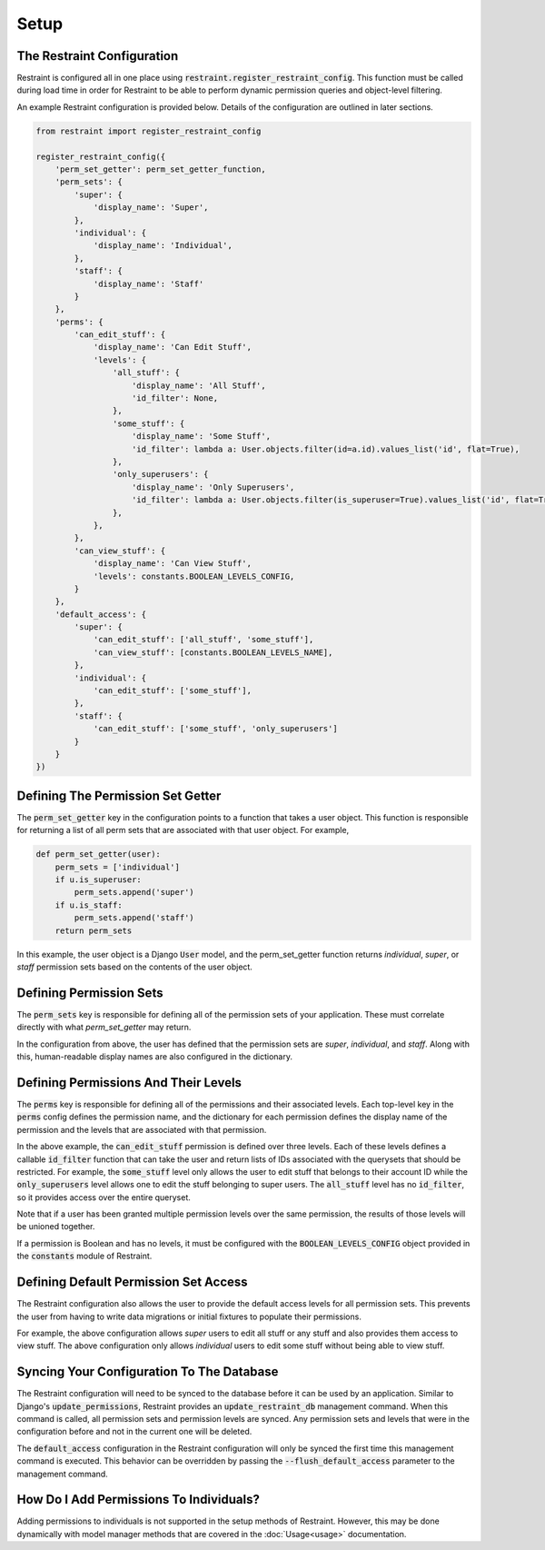 Setup
=====

The Restraint Configuration
---------------------------
Restraint is configured all in one place using :code:`restraint.register_restraint_config`. This function must be called during load time in order for Restraint to be able to perform dynamic permission queries and object-level filtering.

An example Restraint configuration is provided below. Details of the configuration are outlined in later sections.


.. code-block:: python

    from restraint import register_restraint_config

    register_restraint_config({
        'perm_set_getter': perm_set_getter_function,
        'perm_sets': {
            'super': {
                'display_name': 'Super',
            },
            'individual': {
                'display_name': 'Individual',
            },
            'staff': {
                'display_name': 'Staff'
            }
        },
        'perms': {
            'can_edit_stuff': {
                'display_name': 'Can Edit Stuff',
                'levels': {
                    'all_stuff': {
                        'display_name': 'All Stuff',
                        'id_filter': None,
                    },
                    'some_stuff': {
                        'display_name': 'Some Stuff',
                        'id_filter': lambda a: User.objects.filter(id=a.id).values_list('id', flat=True),
                    },
                    'only_superusers': {
                        'display_name': 'Only Superusers',
                        'id_filter': lambda a: User.objects.filter(is_superuser=True).values_list('id', flat=True),
                    },
                },
            },
            'can_view_stuff': {
                'display_name': 'Can View Stuff',
                'levels': constants.BOOLEAN_LEVELS_CONFIG,
            }
        },
        'default_access': {
            'super': {
                'can_edit_stuff': ['all_stuff', 'some_stuff'],
                'can_view_stuff': [constants.BOOLEAN_LEVELS_NAME],
            },
            'individual': {
                'can_edit_stuff': ['some_stuff'],
            },
            'staff': {
                'can_edit_stuff': ['some_stuff', 'only_superusers']
            }
        }
    })


Defining The Permission Set Getter
----------------------------------
The :code:`perm_set_getter` key in the configuration points to a function that takes a user object. This function is responsible for returning a list of all perm sets that are associated with that user object. For example,

.. code-block:: python

    def perm_set_getter(user):
        perm_sets = ['individual']
        if u.is_superuser:
            perm_sets.append('super')
        if u.is_staff:
            perm_sets.append('staff')
        return perm_sets


In this example, the user object is a Django :code:`User` model, and the perm_set_getter function returns *individual*, *super*, or *staff* permission sets based on the contents of the user object.


Defining Permission Sets
------------------------
The :code:`perm_sets` key is responsible for defining all of the permission sets of your application. These must correlate directly with what `perm_set_getter` may return.

In the configuration from above, the user has defined that the permission sets are *super*, *individual*, and *staff*. Along with this, human-readable display names are also configured in the dictionary.


Defining Permissions And Their Levels
------------------------------------- 
The :code:`perms` key is responsible for defining all of the permissions and their associated levels. Each top-level key in the :code:`perms` config defines the permission name, and the dictionary for each permission defines the display name of the permission and the levels that are associated with that permission.

In the above example, the :code:`can_edit_stuff` permission is defined over three levels. Each of these levels defines a callable :code:`id_filter` function that can take the user and return lists of IDs associated with the querysets that should be restricted. For example, the :code:`some_stuff` level only allows the user to edit stuff that belongs to their account ID while the :code:`only_superusers` level allows one to edit the stuff belonging to super users. The :code:`all_stuff` level has no :code:`id_filter`, so it provides access over the entire queryset.

Note that if a user has been granted multiple permission levels over the same permission, the results of those levels will be unioned together.

If a permission is Boolean and has no levels, it must be configured with the :code:`BOOLEAN_LEVELS_CONFIG` object provided in the :code:`constants` module of Restraint.


Defining Default Permission Set Access
--------------------------------------
The Restraint configuration also allows the user to provide the default access levels for all permission sets. This prevents the user from having to write data migrations or initial fixtures to populate their permissions.

For example, the above configuration allows *super* users to edit all stuff or any stuff and also provides them access to view stuff. The above configuration only allows *individual* users to edit some stuff without being able to view stuff.


Syncing Your Configuration To The Database
------------------------------------------
The Restraint configuration will need to be synced to the database before it can be used by an application. Similar to Django's :code:`update_permissions`, Restraint provides an :code:`update_restraint_db` management command. When this command is called, all permission sets and permission levels are synced. Any permission sets and levels that were in the configuration before and not in the current one will be deleted.

The :code:`default_access` configuration in the Restraint configuration will only be synced the first time this management command is executed. This behavior can be overridden by passing the :code:`--flush_default_access` parameter to the management command.


How Do I Add Permissions To Individuals?
----------------------------------------
Adding permissions to individuals is not supported in the setup methods of Restraint. However, this may be done dynamically with model manager methods that are covered in the :doc:`Usage<usage>` documentation.
